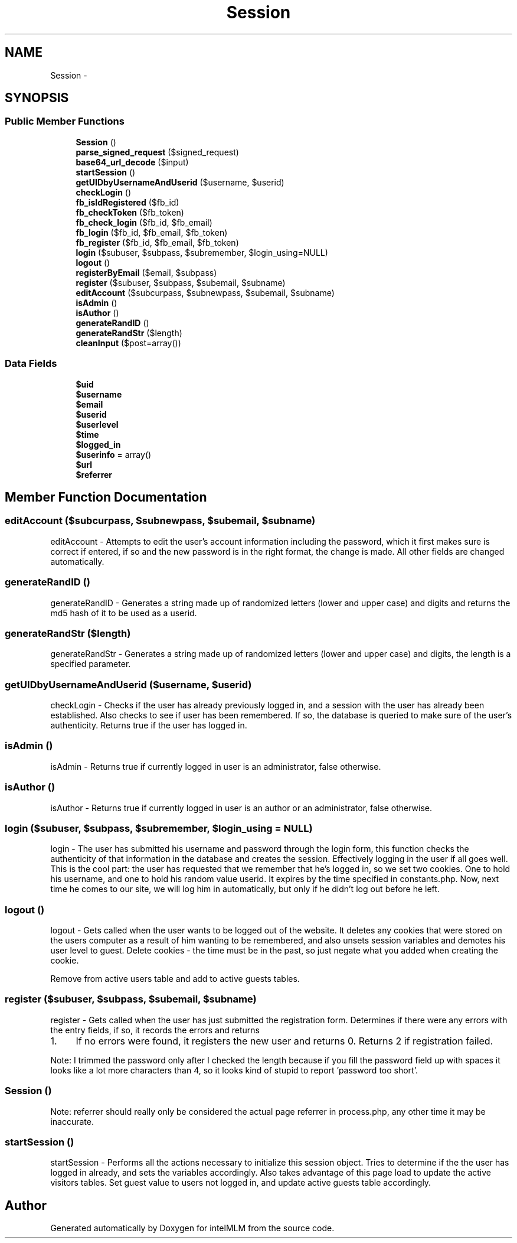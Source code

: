 .TH "Session" 3 "Mon Jan 6 2014" "Version 1" "intelMLM" \" -*- nroff -*-
.ad l
.nh
.SH NAME
Session \- 
.SH SYNOPSIS
.br
.PP
.SS "Public Member Functions"

.in +1c
.ti -1c
.RI "\fBSession\fP ()"
.br
.ti -1c
.RI "\fBparse_signed_request\fP ($signed_request)"
.br
.ti -1c
.RI "\fBbase64_url_decode\fP ($input)"
.br
.ti -1c
.RI "\fBstartSession\fP ()"
.br
.ti -1c
.RI "\fBgetUIDbyUsernameAndUserid\fP ($username, $userid)"
.br
.ti -1c
.RI "\fBcheckLogin\fP ()"
.br
.ti -1c
.RI "\fBfb_isIdRegistered\fP ($fb_id)"
.br
.ti -1c
.RI "\fBfb_checkToken\fP ($fb_token)"
.br
.ti -1c
.RI "\fBfb_check_login\fP ($fb_id, $fb_email)"
.br
.ti -1c
.RI "\fBfb_login\fP ($fb_id, $fb_email, $fb_token)"
.br
.ti -1c
.RI "\fBfb_register\fP ($fb_id, $fb_email, $fb_token)"
.br
.ti -1c
.RI "\fBlogin\fP ($subuser, $subpass, $subremember, $login_using=NULL)"
.br
.ti -1c
.RI "\fBlogout\fP ()"
.br
.ti -1c
.RI "\fBregisterByEmail\fP ($email, $subpass)"
.br
.ti -1c
.RI "\fBregister\fP ($subuser, $subpass, $subemail, $subname)"
.br
.ti -1c
.RI "\fBeditAccount\fP ($subcurpass, $subnewpass, $subemail, $subname)"
.br
.ti -1c
.RI "\fBisAdmin\fP ()"
.br
.ti -1c
.RI "\fBisAuthor\fP ()"
.br
.ti -1c
.RI "\fBgenerateRandID\fP ()"
.br
.ti -1c
.RI "\fBgenerateRandStr\fP ($length)"
.br
.ti -1c
.RI "\fBcleanInput\fP ($post=array())"
.br
.in -1c
.SS "Data Fields"

.in +1c
.ti -1c
.RI "\fB$uid\fP"
.br
.ti -1c
.RI "\fB$username\fP"
.br
.ti -1c
.RI "\fB$email\fP"
.br
.ti -1c
.RI "\fB$userid\fP"
.br
.ti -1c
.RI "\fB$userlevel\fP"
.br
.ti -1c
.RI "\fB$time\fP"
.br
.ti -1c
.RI "\fB$logged_in\fP"
.br
.ti -1c
.RI "\fB$userinfo\fP = array()"
.br
.ti -1c
.RI "\fB$url\fP"
.br
.ti -1c
.RI "\fB$referrer\fP"
.br
.in -1c
.SH "Member Function Documentation"
.PP 
.SS "editAccount ($subcurpass, $subnewpass, $subemail, $subname)"
editAccount - Attempts to edit the user's account information including the password, which it first makes sure is correct if entered, if so and the new password is in the right format, the change is made\&. All other fields are changed automatically\&. 
.SS "generateRandID ()"
generateRandID - Generates a string made up of randomized letters (lower and upper case) and digits and returns the md5 hash of it to be used as a userid\&. 
.SS "generateRandStr ($length)"
generateRandStr - Generates a string made up of randomized letters (lower and upper case) and digits, the length is a specified parameter\&. 
.SS "getUIDbyUsernameAndUserid ($username, $userid)"
checkLogin - Checks if the user has already previously logged in, and a session with the user has already been established\&. Also checks to see if user has been remembered\&. If so, the database is queried to make sure of the user's authenticity\&. Returns true if the user has logged in\&. 
.SS "isAdmin ()"
isAdmin - Returns true if currently logged in user is an administrator, false otherwise\&. 
.SS "isAuthor ()"
isAuthor - Returns true if currently logged in user is an author or an administrator, false otherwise\&. 
.SS "login ($subuser, $subpass, $subremember, $login_using = \fCNULL\fP)"
login - The user has submitted his username and password through the login form, this function checks the authenticity of that information in the database and creates the session\&. Effectively logging in the user if all goes well\&. This is the cool part: the user has requested that we remember that he's logged in, so we set two cookies\&. One to hold his username, and one to hold his random value userid\&. It expires by the time specified in constants\&.php\&. Now, next time he comes to our site, we will log him in automatically, but only if he didn't log out before he left\&.
.SS "logout ()"
logout - Gets called when the user wants to be logged out of the website\&. It deletes any cookies that were stored on the users computer as a result of him wanting to be remembered, and also unsets session variables and demotes his user level to guest\&. Delete cookies - the time must be in the past, so just negate what you added when creating the cookie\&.
.PP
Remove from active users table and add to active guests tables\&.
.SS "register ($subuser, $subpass, $subemail, $subname)"
register - Gets called when the user has just submitted the registration form\&. Determines if there were any errors with the entry fields, if so, it records the errors and returns
.IP "1." 4
If no errors were found, it registers the new user and returns 0\&. Returns 2 if registration failed\&. 
.PP
Note: I trimmed the password only after I checked the length because if you fill the password field up with spaces it looks like a lot more characters than 4, so it looks kind of stupid to report 'password too short'\&.
.SS "\fBSession\fP ()"
Note: referrer should really only be considered the actual page referrer in process\&.php, any other time it may be inaccurate\&. 
.SS "startSession ()"
startSession - Performs all the actions necessary to initialize this session object\&. Tries to determine if the the user has logged in already, and sets the variables accordingly\&. Also takes advantage of this page load to update the active visitors tables\&. Set guest value to users not logged in, and update active guests table accordingly\&.

.SH "Author"
.PP 
Generated automatically by Doxygen for intelMLM from the source code\&.
